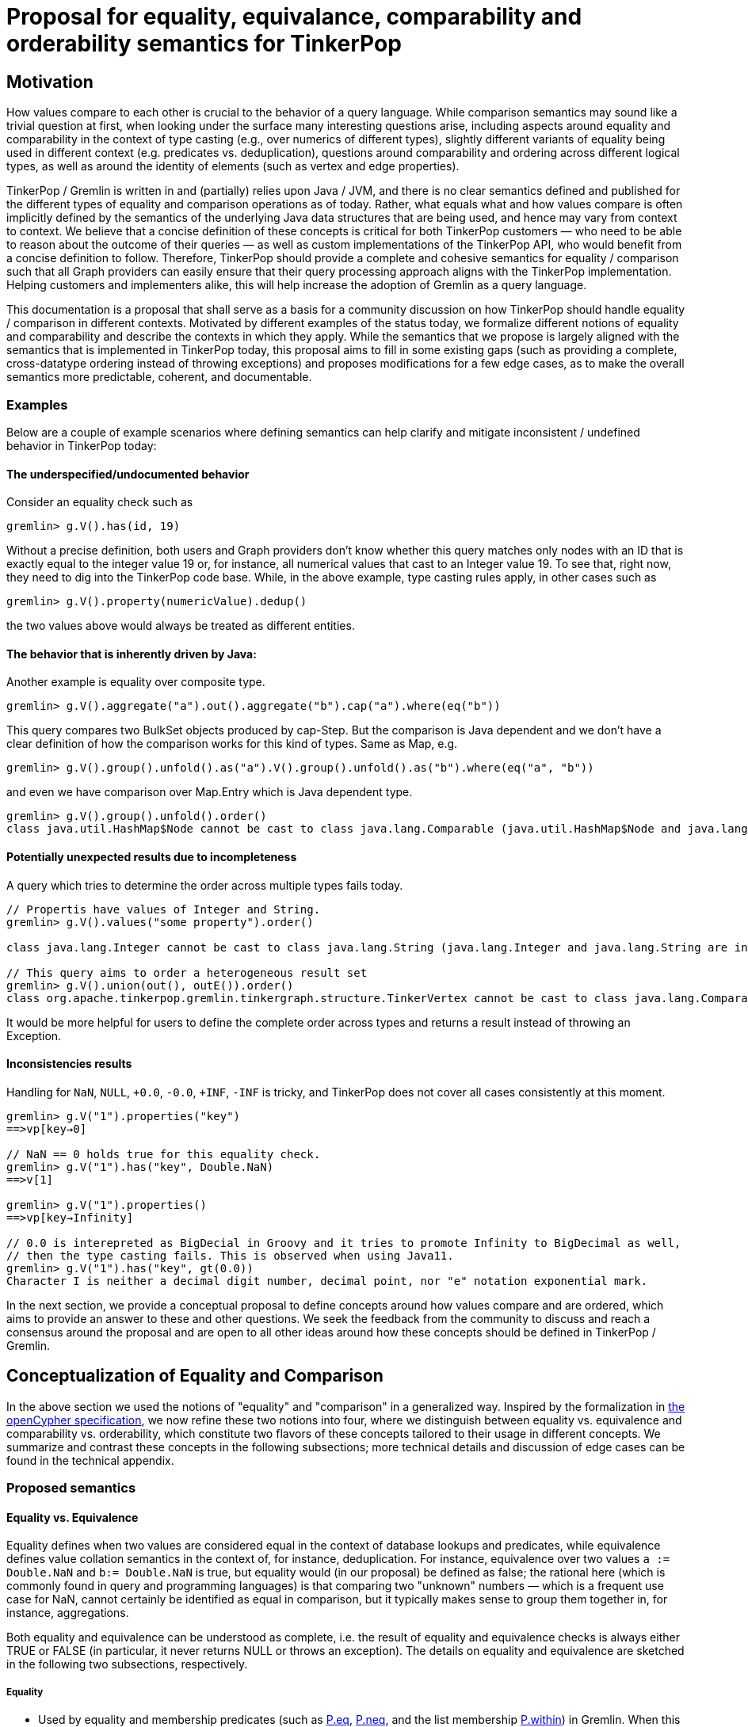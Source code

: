 = Proposal for equality, equivalance, comparability and orderability semantics for TinkerPop

== Motivation

How values compare to each other is crucial to the behavior of a query language. While comparison semantics may sound like a trivial question at first, when looking under the surface many interesting questions arise, including aspects around equality and comparability in the context of type casting (e.g., over numerics of different types), slightly different variants of equality being used in different context (e.g. predicates vs. deduplication), questions around comparability and ordering across different logical types, as well as around the identity of elements (such as vertex and edge properties). 

TinkerPop / Gremlin is written in and (partially) relies upon Java / JVM, and there is no clear semantics defined and published for the different types of equality and comparison operations as of today. Rather, what equals what and how values compare is often implicitly defined by the semantics of the underlying Java data structures that are being used, and hence may vary from context to context. We believe that a concise definition of these concepts is critical for both TinkerPop customers — who need to be able to reason about the outcome of their queries — as well as custom implementations of the TinkerPop API, who would benefit from a concise definition to follow. Therefore, TinkerPop should provide a complete and cohesive semantics for equality / comparison such that all Graph providers can easily ensure that their query processing approach aligns with the TinkerPop implementation. Helping customers and implementers alike, this will help increase the adoption of Gremlin as a query language. 

This documentation is a proposal that shall serve as a basis for a community discussion on how TinkerPop should handle equality / comparison in different contexts. Motivated by different examples of the status today, we formalize different notions of equality and comparability and describe the contexts in which they apply. While the semantics that we propose is largely aligned with the semantics that is implemented in TinkerPop today, this proposal aims to fill in some existing gaps (such as providing a complete, cross-datatype ordering instead of throwing exceptions) and proposes modifications for a few edge cases, as to make the overall semantics more predictable, coherent, and documentable.    

=== Examples

Below are a couple of example scenarios where defining semantics can help clarify and mitigate inconsistent / undefined behavior in TinkerPop today:

==== The underspecified/undocumented behavior

Consider an equality check such as 

[source]
----
gremlin> g.V().has(id, 19)
----

Without a precise definition, both users and Graph providers don't know whether this query matches only nodes with an ID that is exactly equal to the integer value 19 or, for instance, all numerical values that cast to an Integer value 19. To see that, right now, they need to dig into the TinkerPop code base. While, in the above example, type casting rules apply, in other cases such as

[source]
----
gremlin> g.V().property(numericValue).dedup()
----

the two values above would always be treated as different entities.

==== The behavior that is inherently driven by Java:

Another example is equality over composite type.

[source]
----
gremlin> g.V().aggregate("a").out().aggregate("b").cap("a").where(eq("b"))
----

This query compares two BulkSet objects produced by cap-Step. But the comparison is Java dependent and we don’t have a clear definition of how the comparison works for this kind of types.
Same as Map, e.g.

[source]
----
gremlin> g.V().group().unfold().as("a").V().group().unfold().as("b").where(eq("a", "b"))
----

and even we have comparison over Map.Entry which is Java dependent type.

[source]
----
gremlin> g.V().group().unfold().order() 
class java.util.HashMap$Node cannot be cast to class java.lang.Comparable (java.util.HashMap$Node and java.lang.Comparable are in module java.base of loader 'bootstrap')
----

==== Potentially unexpected results due to incompleteness

A query which tries to determine the order across multiple types fails today. 

[source]
----
// Propertis have values of Integer and String.
gremlin> g.V().values("some property").order()

class java.lang.Integer cannot be cast to class java.lang.String (java.lang.Integer and java.lang.String are in module java.base of loader 'bootstrap')

// This query aims to order a heterogeneous result set
gremlin> g.V().union(out(), outE()).order()
class org.apache.tinkerpop.gremlin.tinkergraph.structure.TinkerVertex cannot be cast to class java.lang.Comparable (org.apache.tinkerpop.gremlin.tinkergraph.structure.TinkerVertex is in unnamed module of loader 'app'; java.lang.Comparable is in module java.base of loader 'bootstrap')
----

It would be more helpful for users to define the complete order across types and returns a result instead of throwing an Exception.

==== Inconsistencies results

Handling for `NaN`, `NULL`, `+0.0`, `-0.0`, `+INF`, `-INF` is tricky, and TinkerPop does not cover all cases consistently at this moment.

[source]
----
gremlin> g.V("1").properties("key")
==>vp[key→0]

// NaN == 0 holds true for this equality check.  
gremlin> g.V("1").has("key", Double.NaN)
==>v[1]

gremlin> g.V("1").properties()
==>vp[key→Infinity]

// 0.0 is interepreted as BigDecial in Groovy and it tries to promote Infinity to BigDecimal as well,
// then the type casting fails. This is observed when using Java11.
gremlin> g.V("1").has("key", gt(0.0))
Character I is neither a decimal digit number, decimal point, nor "e" notation exponential mark.
----

In the next section, we provide a conceptual proposal to define concepts around how values compare and are ordered, which aims to provide an answer to these and other questions. We seek the feedback from the community to discuss and reach a consensus around the proposal and are open to all other ideas around how these concepts should be defined in TinkerPop / Gremlin.

== Conceptualization of Equality and Comparison

In the above section we used the notions of "equality" and "comparison" in a generalized way. Inspired by the formalization in https://s3.amazonaws.com/artifacts.opencypher.org/openCypher9.pdf[the openCypher specification], we now refine these two notions into four, where we distinguish between equality vs. equivalence and comparability vs. orderability, which constitute two flavors of these concepts tailored to their usage in different concepts.  We summarize and contrast these concepts in the following subsections; more technical details and discussion of edge cases can be found in the technical appendix.

=== Proposed semantics

==== Equality vs. Equivalence

Equality defines when two values are considered equal in the context of database lookups and predicates, while  equivalence defines value collation semantics in the context of, for instance, deduplication. For instance, equivalence over two values `a := Double.NaN` and `b:= Double.NaN` is true, but equality would (in our proposal) be defined as false; the rational here (which is commonly found in query and programming languages) is that comparing two "unknown" numbers — which is a frequent use case for NaN, cannot certainly be identified as equal in comparison, but it typically makes sense to group them together in, for instance, aggregations. 

Both equality and equivalence can be understood as complete, i.e. the result of equality and equivalence checks is always either TRUE or FALSE (in particular, it never returns NULL or throws an exception). The details on equality and equivalence are sketched in the following two subsections, respectively.

===== Equality 

* Used by equality and membership predicates (such as https://github.com/apache/tinkerpop/blob/734f4a8745e797f794c4860962912b04313f312a/gremlin-core/src/main/java/org/apache/tinkerpop/gremlin/process/traversal/P.java#L130[P.eq], https://github.com/apache/tinkerpop/blob/734f4a8745e797f794c4860962912b04313f312a/gremlin-core/src/main/java/org/apache/tinkerpop/gremlin/process/traversal/P.java#L139[P.neq], and the list membership https://github.com/apache/tinkerpop/blob/72be3549a5e4f99115e9d491e0fc051fff77998a/gremlin-core/src/main/java/org/apache/tinkerpop/gremlin/process/traversal/Contains.java#L52[P.within]) in Gremlin. When this eq operator returns TRUE for 2 values (LHS and RHS), by definition LHS and RHS are equal to each other.

* If graph providers need join semantics in query execution, equality should be used to join data over join keys. +
Example:

[code]
----
// equality over 2 ids
gremlin> g.V().has(id, "some id")
// equality over vertices
gremlin> g.V().as("v").out().out().where(eq("v"))
----

* Equality adheres to type promotion semantics for numerical values, i.e. equality holds for values of different numerical type if they cast into the exactly same same value of the lowest common super type.
* Other than the type promotion between Numbers, 2 values of different type are always regarded as not equal.
* Equality checks always return TRUE or FALSE. They never result in NULL output, undefined behavior, nor do they ever throw an error. Detailed behavior is described in

===== Equivalence

* Equivalence defines how TinkerPop deals with 2 values to be grouped or de-duplicated. Specifically it is necessary for the dedup and group steps in Gremlin. +
Example:

[code]
----
// deduplication needs equivalence over 2 property values
gremlin> g.V().dedup().by("name")
// grouping by equivalence over 2 property values
gremlin> g.V().group().by("age") 
----

* Equivalence ignores type promotion semantics, i.e. two values of different types (e.g. 2^^int vs. 2.0^^float) are always considered to be non-equivalent. (There is an open question whether equivalence takes type promotion into account). +

* For Number, 
** Because type promotion is not effective, if the types are different then two numbers are never equivalent
** NaN is not equal to NaN, but equivalent to each other

* Other than the edge case around NaN (and, as of today, Numbers), equivalence in TinkerPop is identical to equality.
* Like equality, equivalence checks always return TRUE or FALSE. They never result in NULL output, undefined behavior, nor do they ever throw an error.

==== Comparability vs. Orderability

Comparability and orderability can be understood as the "dual" concepts of equality and equivalence for range comparisons (rather than exact comparison). For the 2 values of the same type (except for NaN), comparability is stronger than orderability in the sense that everything that every order between two values that holds TRUE w.r.t. comparability also holds TRUE w.r.t. orderability, but not vice versa. Comparability is what is being used in range predicates. It is restricted to comparison within the same type or, for numerics, class of types; comparability is complete within a given type, but returns NULL if the two types are considered incomparable (e.g., an integer cannot be compared to a string). Orderability fills these gaps, by providing a stable sort order over mixed type results; it is consistent with comparability within a type, and complete both within and across types, i.e. it will never return NULL or throw an exception. +
More details on comparability and orderability are sketched in the following two subsections, respectively.

===== Comparability

* Used by the comparison operators (https://github.com/apache/tinkerpop/blob/050f66a956ae36ceede55613097cc86e19b8a737/gremlin-core/src/main/java/org/apache/tinkerpop/gremlin/process/traversal/Compare.java#L88[P.gt], https://github.com/apache/tinkerpop/blob/050f66a956ae36ceede55613097cc86e19b8a737/gremlin-core/src/main/java/org/apache/tinkerpop/gremlin/process/traversal/Compare.java#L138[P.lt], https://github.com/apache/tinkerpop/blob/050f66a956ae36ceede55613097cc86e19b8a737/gremlin-core/src/main/java/org/apache/tinkerpop/gremlin/process/traversal/Compare.java#L117[P.gte], https://github.com/apache/tinkerpop/blob/050f66a956ae36ceede55613097cc86e19b8a737/gremlin-core/src/main/java/org/apache/tinkerpop/gremlin/process/traversal/Compare.java#L168[P.lte]) in Gremlin and defines how to compare 2 values. +
Example:

[code]
----
// comparison over 2 property values
gremlin> g.E().has("weight", gt(1))  
----

* For numbers,
** it should be aligned to equality conceptually as far as type promotion is concerned. e.g. `1.0 < 2 < 3L`
* Comparison should not result in undefined behavior, but can return NULL if and only if we are comparing incomparable data types. How this NULL result is handled is Graph provider dependent.
* Otherwise Comparison does return TRUE or FALSE

===== Orderability

* Used to determine the order. In TinkerPop, the order step follows the notion of orderability.
* Orderability must not result in NULL / undefined behavior.
* Orderability must not throw an error. In other words, even if 2 values are incomparable we should still be able to determine the order of those two. This inevitably leads to the requirement to define the order across different data types. For the detailed order across types, see appendix.
* Orderability determines if 2 values are ordered at the same position or one value is positioned earlier than another.
* The concept of equivalence is used to determine if the 2 values are at the same position
* When the position is identical, which value comes first (in other words, whether it should perform stable sort) depends on graph providers' implementation.
* For values of the same type, comparability can be used to determine which comes first except for NaN in Number. For a different type, we have a dedicated order as described in the section below.

===== Mapping table for TinkerPop operators

Shown as below is a table for which notion proposed above each TinkerPop construct used.

[%header]
|================
|Construct|Concept                
|P.eq     |Equality               
|P.neq    |Equality               
|P.within |Equality               
|P.without|Equality               
|P.lt     |Comparability          
|P.gt     |Comparability          
|P.lte    |Equality, Comparability
|P.gte    |Equality, Comparability
|P.inside |Comparability          
|P.outside|Comparability          
|P.between|Equality, Comparability
|================

== What would change ?

=== Semantics

In terms of Semantics, right now TinkerPop does not have formal semantics to define these characteristics introduced in this proposal. Therefore this semantics should be published on the official TinkerPop doc.

=== Behavioral changes
==== Equality

* NaN +
JDK11 seems to produce a different error from JDK8 when it comes to BigDecimal comparisons that hit NaN and such. For JDK8 they seem to produce NumberFormatException but for JDK11 you get stuff like:

[code]
----
gremlin> g.V().has("key", Float.NaN)
Character N is neither a decimal digit number, decimal point, nor "e" notation exponential mark.
----
When Double / Float Number is stored, it always throws. With the proposed change, it wouldn't throw but because NaN is not equal to any numbers this returns empty result.

* BigDecimal +
Equality around BigDecimal and special values which cannot be parsed as Integer such as NaN, INF should not produce exceptions and should filter.

[code]
----
gremlin> g.addV().property('key',Float.NaN)
==>v[0]
gremlin> g.addV().property('key',1.0f)
==>v[2]
gremlin> g.V().has('key',Float.NaN)
==>v[0]
gremlin> g.V().has('key',1.0f)
==>v[2]
gremlin> g.V().values("key").is(eq(1.0f)) // 3.5.x
==>1.0
gremlin> g.V().has('key',1.0) // 3.5.x - likely due to Groovy going to BigDecimal for "1.0"
java.lang.NumberFormatException
Type ':help' or ':h' for help.
Display stack trace? [yN]n
gremlin> g.V().values("key").is(eq(new BigDecimal(1.0f))) // 3.5.x
java.lang.NumberFormatException
Type ':help' or ':h' for help.
Display stack trace? [yN]
gremlin> g.V().has('key',1.0) // proposed
==>v[2]
gremlin> g.V().values("key").is(eq(1.0)) // proposed
==>1.0
----

==== Comparability

* NaN +
Comparing on NaN should return no results.

[code]
----
gremlin> g.addV().property('key',-5)
==>v[0]
gremlin> g.addV().property('key',0)
==>v[2]
gremlin> g.addV().property('key',5)
==>v[4]
gremlin> g.addV().property('key',Double.NaN)
==>v[6]
gremlin> g.V().values("key").is(lte(Double.NaN)) // 3.5.x
==>-5
==>0
==>NaN
gremlin> g.V().values("key").is(gte(Double.NaN)) // 3.5.x
==>0
==>5
==>NaN
gremlin> g.V().values("key").is(lt(Double.NaN)) // 3.5.x
==>-5
gremlin> g.V().values("key").is(gt(Double.NaN)) // 3.5.x
==>5
gremlin> g.V().values("key").is(lte(Double.NaN)) // proposed
==>NaN
gremlin> g.V().values("key").is(gte(Double.NaN)) // proposed
==>NaN
gremlin> g.V().values("key").is(lte(Double.NaN)) // proposed
gremlin> g.V().values("key").is(gte(Double.NaN)) // proposed
----

* Comparability throws exception today but based on the proposal, it returns NULL when comparing incompatibile types.
  ** When Vertex / Edge / VertexProperty  is compared, today it throws but it should return NULL.
  ** When NULL is compared, today it throws an exception but it should return NULL. 

==== Equivalence

TinkerPop today uses a hash value for original values for grouping and the behavior is unchanged.

==== Orderability

- Currently, TinkerPop follows comparability for orderability, thus non-comparable and mixed-type values will fail in ordering. The proposed change is to be able to order any types.

[code]
----
gremlin> g.V().order(). // 3.5.x
org.apache.tinkerpop.gremlin.tinkergraph.structure.TinkerVertex cannot be cast to java.lang.Comparable
Type ':help' or ':h' for help.
Display stack trace? [yN]
gremlin> g.V(1).values('name').union(identity(),V(2)).order() // 3.5.x
org.apache.tinkerpop.gremlin.tinkergraph.structure.TinkerVertex cannot be cast to java.lang.Comparable
Type ':help' or ':h' for help.
Display stack trace? [yN]n
gremlin> g.V().order()  // proposed
==>v[1]
==>v[2]
==>v[3]
==>v[4]
==>v[5]
==>v[6]
gremlin> g.V(1).values('name').union(identity(),V(2)).order() // proposed
==>v[2]
==>marko
gremlin> g.addV().property("key", 100)
==>v[0]
gremlin> g.addV().property("key", "100000")
==>v[2]
gremlin> g.V().values('key').order() // 3.5.x
java.lang.Integer cannot be cast to java.lang.String
Type ':help' or ':h' for help.
Display stack trace? [yN]
gremlin> g.V().values('key').order() // proposed
==>100
==>100000
----

== Open Questions

* Should we take type-promotion into account in terms of equivalence ? +
[code]
----
// In this case below,
gremlin> g.V().property()
==>[key:1.0]
==>[key:1]

// which is more natural, whether we don't de-duplicate them
gremlin> g.V().property().dedup()
==>[key:1.0]
==>[key:1]

// or de-dup them
gremlin> g.V().property().dedup()
==>[key:1.0]
----
        
If de-duping, there is another question which value we should filter out. We need to define priority over types in Number. 
Also note that TinkerPop is Java based and we have Double.NaN and Float.NaN, ±Double.INF and ±Float.INF. Not adhering type casting means, for example, Double.NaN and Float.NaN is not de-duplicated / grouped according to the semantics.
        
* Map.Entry is Java dependent type. Instead of defining semantics for Map.Entry, do we introduce a concept of like key-value tuple for it to generalize ?
* Today we have Date type but don’t we need timezone aware DateTime type as well ?
* Some graph providers may not support BigDecimal. Do we leave how TP deals with BigDecimal to Graph providers ?
* Which should be more reasonable, NULL eq NULL is true or false ?
  ** If it is true, it may be respected in JOIN operation
* There are a number of situations where the Gremlin grammar won’t support some of the examples - to what extent do these sorts of constructs need to exist in the grammar? Not having them would impact the ability to supply tests that enforce the behaviors that we’ve outlined. 
* Should UUID be a different type to be taken into account ?

== Technical Appendix

=== Types
First we need to define which data types the TinkerPop query execution runtime needs to handle. It is JVM based so as a primitive type, we are using the following types:

* Byte: 8-bit signed two's complement integer
* Boolean: true or false
* Short: 16-bit signed two's complement integer
* Integer: 32-bit signed two's complement integer.
* Long: 64-bit signed two's complement integer.
* Float: https://en.wikipedia.org/wiki/Single-precision_floating-point_format[single-precision 32-bit IEEE 754 floating point]
* Double: https://en.wikipedia.org/wiki/Double-precision_floating-point_format[double-precision 64-bit IEEE 754 floating point]
* BigInteger
* BigDecimal
* String / Char
* UUID (String based equality / comparison, so identical to String)
* Date

Note that in Double or Float, we have a concept of INFINITY / https://en.wikipedia.org/wiki/Signed_zero[signed-zero], and NaN.
In addition to these, there are composite types as follows:

* Vertex
* Edge
* VertexProperty
* Property
    ** Edge property
    ** Vertex meta property
* PropertyKey
* PropertyValue
* Label
* ID
* Path
* List
* Map
* Set / BulkSet
* Map.Entry (obtained from unfolding a Map)

=== Type Casting

We do type casting a.k.a type promotion for Numbers. Numbers are  Byte, Short, Integer, Long, Float, Double, BigInteger, and BigDecimal. Here is the rule how types are promoted:

* If at least one is BigDecimal then compare as BigDecimal
* If at least one is BigInteger then compare as BigInteger
* If at least one is Double then compare as Double
* If one of them is a Float, then convert both to floating type of highest common bit denomination
  ** If another value is Long or Double, we need 64bit so convert both to Double 
  ** Otherwise convert both to Float
* If at least one is Long then compare as Long
* If at least one is Integer then compare as Integer
* If at least one is Short then compare as Short
* If at least one is Byte then compare as Byte

BigDecimal and BigInteger may not be supported depending on the language and Storage, therefore the behavior of type casting for these 2 types can vary depending on a Graph provider. 

=== Equality

==== Primitive types
===== Number

Number consists of Byte, Short, Integer, Long, Float, Double, BigInteger, and BigDecimal.

* If either one of LHS or RHS is Number and another isn't, eq returns FALSE.
* If both LHS and RHS are Number, it follows the type casting described above and then check the equality.
* Example for edge cases:
    ** -0.0 eq 0.0  = TRUE
    ** +0.0 eq 0.0 = TRUE
    **  -0.0 eq +0.0 = TRUE
    ** NaN eq NaN  = FALSE
    ** +INF eq +INF = TRUE
    **  -INF eq -INF = TRUE
    **  -INF eq +INF = FALSE
* TinkerPop is JVM based so there can be ±INF^^float and ±INF^^double, NaN^^float and NaN^^double. They also adhere the type promotion.

===== Boolean

* If either one of LHS or RHS is Boolean and another isn't, return FALSE
* True != False, True == True, False == False

===== String

* If either one of LHS or RHS is String and another isn't, return FALSE
* We assume the common graphical order over unicode strings.
* LHS and RHS needs to be lexicographically equal for LHS eq RHS == TRUE for String.

===== Date

* If either one of LHS or RHS is Date and another isn't, return FALSE
* LHS eq RHS == TRUE when both LHS and RHS value are numerically identical in Unix Epoch time.

===== NULL

* If either one of LHS or RHS is null and another isn't, return FALSE
* If both LHS and RHS are null, return TRUE 

==== Composite types

For all of them, if LHS and RHS is not of the same data type, equality returns FALSE. The following semantics applied when both LHS and RHS has the data type.

===== Vertex / Edge / VertexProperty

They are considered as Element family in TinkerPop and if 2 elements have the same type and have the same ID, they are considered as equal.

===== Property

If key and value are same, 2 properties are equal.

===== PropertyKey

key is String type so Equality for String type applies.

===== PropertyValue

Any type, so Equality for a corresponding type applies.

===== ID

Any type, so Equality for a corresponding type applies.

===== Label

label is String type so Equality for String type applies.

===== Path

2 Paths are equal when their path elements are equal (using equality of List), and the corresponding path labels are also equal. 

===== List

* If either one of LHS or RHS is List and another isn't, return FALSE
* When both are List, then
    ** if the size of them are different, return FALSE
    ** L(n) denotes n-th element in list L. 
        *** For 2 lists L1 and L2 to be equal (L1 is equal to L2), for all 0 <= x < n (n is length of L1 and L2) L1(n) eq L2(n) must return TRUE.
        *** For 2 lists L1 and L2 to be not equal (L1 eq L2 returns FALSE), for any 0 <= x < n (n is length of L1 and L2) L1(n) eq L2(n) must return FALSE.

===== Map

* If either one of LHS or RHS is Map and another isn't, return FALSE
* For 2 Maps M1 and M2 to be equal,
    ** All keys in M1 should be within keys in M2
    ** All keys in M2 should be within keys in M1
    ** M1 and M2 should have the same number of  keys
    ** For all keys k(1), k(2), ...k(n) in M1, M1[k] eq M2[k] should return TRUE
    ** In Gremlin key order is not respected when determining equality

=== Equivalence

Equivalence is identical to Equality, except for the cases listed below.

==== Primitive types
===== Number

* Unlike Equality, we *don't do* type casting for Equivalence.
    ** If the type is different, they are not equivalent.
        *** +INF^^double is not equivalent to +INF^^float
        *** NaN^^double is not equivalent to NaN^^float
    ** 123 and 123.0 are equal but not equivalent to each other
* -0.0, 0.0, and +0.0 are not equivalent to each other
    ** -0.0 is equivalent to -0.0
    ** 0.0 is equivalent to 0.0
    ** +0.0 is equivalent to +0.0
* -INF and +INF are not equivalent to each other
    ** -INF is equivalent to -INF
    ** +INF is equivalent to +INF
    ** They are equialavlent to each other irrespective to its underlying type, so in Java, for example, Double.POSITIVE_INFINITY is equivalent to Float.POSITIVE_INFINITY.
* NaN is not equivalent to any other numbers
    ** NaN *is equivalent to* NaN irrespective to its underlying type, so in Java, for example, Double.NaN is equivalent to Float.NaN.

===== NULL
* NULL is not equivalent to any other values
* NULL is equivalent to NULL

=== Comparability

==== Primitive types
===== Number

* If either one of LHS or RHS is Numbers and another isn’t, throw an Exception. This comes first before the handling for each type.
* If both LHS and RHS are Numbers, try the type casting, and then compare 2 values.
* For -0.0, 0.0, +0.0, lt and gt returns FALSE and lte, gte returns TRUE because they are "equal" in this semantics.
* -INF < +INF
* Any comparison between NaN and any numbers (including NaN) should return FALSE +
https://docs.oracle.com/javase/specs/jls/se8/html/jls-4.html#jls-4.2.3
* IF null and NaN is compared it should throw as their “type” is different

===== Boolean
* If either one of LHS or RHS is Boolean and another isn’t, throws an Exception
* False < True

===== String
* If either one of LHS or RHS is String and another isn’t, returns NULL.
* We assume the common lexicographical order over unicode strings
* LHS and RHS are compared lexicographically

===== Date
* If either one of LHS or RHS is Date and another isn’t, throw an Exception
* Compare LHS and RHS based on chronological order, i.e. numerical order in timestamp.

===== NULL
* NULL is not comparable, if the LHS or RHS is NULL then the comparison result is NULL.

==== Composite types

For all of them, if LHS and RHS is not of the same data type, equality returns FALSE. The following semantics applied when both LHS and RHS has the data type.

===== Vertex / Edge / VertexProperty
They are not comparable, return NULL.

===== Property
It it not comparable, return NULL.

===== PropertyKey
Comparability of String applies.

===== PropertyValue
Property values are of any primitive types defined, so Comparability for a corresponding type applies.

===== ID
IDs are of any primitive types defined, so Comparability for a corresponding type applies.

===== Label
Comparability of String applies.

===== Path
It it not comparable, throw an Exception.

===== List
It it not comparable, throw an Exception.

===== Map
It it not comparable, throw an Exception.

===== Map.Entry
It it not comparable, throw an Exception.

===== Set
It it not comparable, throw an Exception.

=== Orderability
To sort across any types of values, we define the order between each type as follows:
(In this order, ID, label, property key and property value are considered as a part of primitive types)

* NULL
* Boolean
* Number
* Date
* String
* Vertex
* Edge
* VertexProperty
* Property
* Path
* List
* Map

==== Primitive types
===== Number
* Same applies as Comparability. Exceptions are as below:
    ** NaN is ordered at a larger index among all Numbers. i.e. after +INF.
* We do type promotion for orderability as we do for comparability.

===== Boolean
* False < True

===== String
* String value is ordered lexicographically

===== Date
* Date value is ordered chronologically

===== NULL
* NULL is after all value types

==== Composite types
===== Vertex / Edge / VertexProperty

They are ordered by their ID. The ID is chosen internally by the implementation, so ordering is implementation specific, but is guaranteed to be stable.

===== Property
They are ordered by property key. If the key is equal, then property value is used as the 2nd key.

===== PropertyKey
Comparability of String applies.

===== PropertyValue
Property values are of any primitive types defined, so orderability for a corresponding type applies.

===== ID
IDs are of any primitive types defined, so orderability for a corresponding type applies.

===== Label
Comparability of String applies.

===== Path
* Orderability of the 1st element in the Path applies. Empty Path should come first.
* If the 1st element is tie, then check the next element, and so on.
* If one Path exhausts the element fast then it comes earlier in the order.

===== List
* Orderability of the 1st element in the List applies.
* Empty List should come first.
* If the 1st element is tie, then check the next element, and so on.
* If one List exhausts the element fast then it comes earlier in the order.

===== Map

* For 2 maps, get the 1st entry (a key-value pair) from both, the orderability between them decides the order of the maps.
* If the 1st entry is tie, then we pick the 2nd one and repeat the process until we determine the order.
    ** So the orderability of Map depends on in which order they return an entry. It is implementation dependent and undefined in this semantics.
* If one Map exhausts an entry earlier than another, then it comes earlier in the order.

===== Map.Entry
* First check the orderability of their key.
* If the key ties, then check the orderability of their value.

===== Set
* For 2 sets, get the 1st item from both, the orderbaility between them decides the order of the sets.
* If the 1st item is tie, we pick the 2nd one and so on until we determine the order.
    ** So the orderability of Set depends on in which order they return an item. It is implementation dependent and undefined in this semantics.
* If one Set exhausts an item earlier than another, then it comes earlier in the order.
